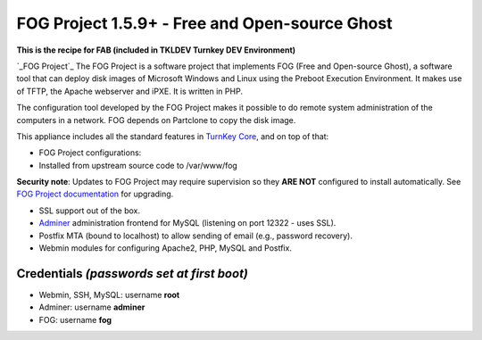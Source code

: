 FOG Project 1.5.9+ - Free and Open-source Ghost
===============================================

**This is the recipe for FAB (included in TKLDEV Turnkey DEV Environment)**

`_FOG Project`_ The FOG Project is a software project 
that implements FOG (Free and Open-source Ghost), 
a software tool that can deploy disk images of 
Microsoft Windows and Linux using the Preboot 
Execution Environment. It makes use of TFTP, 
the Apache webserver and iPXE.
It is written in PHP.

The configuration tool developed by the FOG Project 
makes it possible to do remote system administration 
of the computers in a network. 
FOG depends on Partclone to copy the disk image. 

This appliance includes all the standard features in `TurnKey Core`_,
and on top of that:

- FOG Project configurations:
   
- Installed from upstream source code to /var/www/fog

**Security note**: Updates to FOG Project may require supervision so
they **ARE NOT** configured to install automatically. See `FOG
Project documentation`_ for upgrading.

- SSL support out of the box.
- `Adminer`_ administration frontend for MySQL (listening on port
  12322 - uses SSL).
- Postfix MTA (bound to localhost) to allow sending of email (e.g.,
  password recovery).
- Webmin modules for configuring Apache2, PHP, MySQL and Postfix.

Credentials *(passwords set at first boot)*
-------------------------------------------

-  Webmin, SSH, MySQL: username **root**
-  Adminer: username **adminer**
-  FOG: username **fog**


.. _FOG Project: https://fogproject.org/
.. _TurnKey Core: https://www.turnkeylinux.org/core
.. _Adminer: https://www.adminer.org
.. _FOG Project documentation: https://docs.fogproject.org/en/latest/installation/install_fog_server.html#install-fog-server

